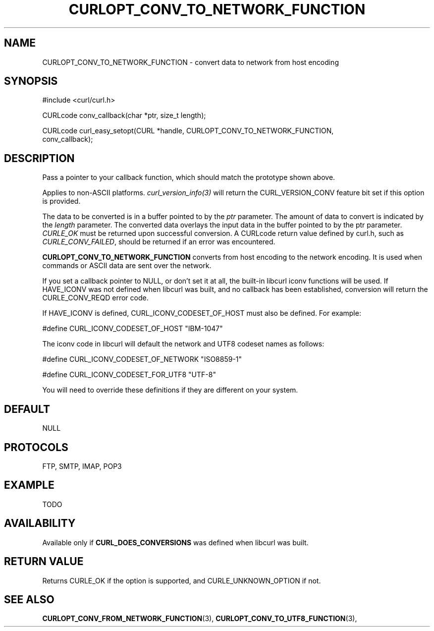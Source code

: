 .\" **************************************************************************
.\" *                                  _   _ ____  _
.\" *  Project                     ___| | | |  _ \| |
.\" *                             / __| | | | |_) | |
.\" *                            | (__| |_| |  _ <| |___
.\" *                             \___|\___/|_| \_\_____|
.\" *
.\" * Copyright (C) 1998 - 2014, Daniel Stenberg, <daniel@haxx.se>, et al.
.\" *
.\" * This software is licensed as described in the file COPYING, which
.\" * you should have received as part of this distribution. The terms
.\" * are also available at http://curl.haxx.se/docs/copyright.html.
.\" *
.\" * You may opt to use, copy, modify, merge, publish, distribute and/or sell
.\" * copies of the Software, and permit persons to whom the Software is
.\" * furnished to do so, under the terms of the COPYING file.
.\" *
.\" * This software is distributed on an "AS IS" basis, WITHOUT WARRANTY OF ANY
.\" * KIND, either express or implied.
.\" *
.\" **************************************************************************
.\"
.TH CURLOPT_CONV_TO_NETWORK_FUNCTION 3 "19 Jun 2014" "libcurl 7.37.0" "curl_easy_setopt options"
.SH NAME
CURLOPT_CONV_TO_NETWORK_FUNCTION \- convert data to network from host encoding
.SH SYNOPSIS
.nf
#include <curl/curl.h>

CURLcode conv_callback(char *ptr, size_t length);

CURLcode curl_easy_setopt(CURL *handle, CURLOPT_CONV_TO_NETWORK_FUNCTION,
                          conv_callback);
.SH DESCRIPTION
Pass a pointer to your callback function, which should match the prototype
shown above.

Applies to non-ASCII platforms. \fIcurl_version_info(3)\fP will return the
CURL_VERSION_CONV feature bit set if this option is provided.

The data to be converted is in a buffer pointed to by the \fIptr\fP parameter.
The amount of data to convert is indicated by the \fIlength\fP parameter.  The
converted data overlays the input data in the buffer pointed to by the ptr
parameter. \fICURLE_OK\fP must be returned upon successful conversion.  A
CURLcode return value defined by curl.h, such as \fICURLE_CONV_FAILED\fP,
should be returned if an error was encountered.

\fBCURLOPT_CONV_TO_NETWORK_FUNCTION\fP converts from host encoding to the
network encoding.  It is used when commands or ASCII data are sent over the
network.

If you set a callback pointer to NULL, or don't set it at all, the built-in
libcurl iconv functions will be used.  If HAVE_ICONV was not defined when
libcurl was built, and no callback has been established, conversion will
return the CURLE_CONV_REQD error code.

If HAVE_ICONV is defined, CURL_ICONV_CODESET_OF_HOST must also be defined.
For example:

 \&#define CURL_ICONV_CODESET_OF_HOST "IBM-1047"

The iconv code in libcurl will default the network and UTF8 codeset names as
follows:

 \&#define CURL_ICONV_CODESET_OF_NETWORK "ISO8859-1"

 \&#define CURL_ICONV_CODESET_FOR_UTF8   "UTF-8"

You will need to override these definitions if they are different on your
system.
.SH DEFAULT
NULL
.SH PROTOCOLS
FTP, SMTP, IMAP, POP3
.SH EXAMPLE
TODO
.SH AVAILABILITY
Available only if \fBCURL_DOES_CONVERSIONS\fP was defined when libcurl was built.
.SH RETURN VALUE
Returns CURLE_OK if the option is supported, and CURLE_UNKNOWN_OPTION if not.
.SH "SEE ALSO"
.BR CURLOPT_CONV_FROM_NETWORK_FUNCTION "(3), " CURLOPT_CONV_TO_UTF8_FUNCTION "(3), "
